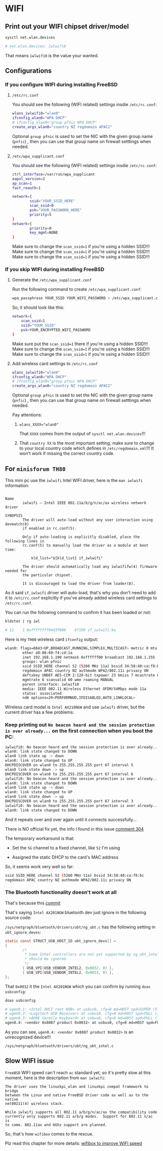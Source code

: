 * WIFI

** Print out your WIFI chipset driver/model

#+BEGIN_SRC bash
  sysctl net.wlan.devices

  # net.wlan.devices: iwlwifi0
#+END_SRC

That means =iwlwifi0= is the value your wanted.


** Configurations

*** If you configure WIFI during installing FreeBSD

**** =/etc/rc.conf=

  You should see the following (WIFI related) settings insdie =/etc/rc.conf=:

  #+BEGIN_SRC bash
    wlans_iwlwifi0="wlan0"
    ifconfig_wlan0="WPA DHCP"
    # ifconfig_wlan0="group pfnic WPA DHCP"
    create_args_wlan0="country NZ regdomain APAC2"
  #+END_SRC

  Optional =group pfnic= is used to set the NIC with the given group name (=pnfic=) , then you can use that group name on firewall setttings when needed.


**** =/etc/wpa_supplicant.conf=

  You should see the following (WIFI related) settings insdie =/etc/rc.conf=:

  #+BEGIN_SRC bash
    ctrl_interface=/var/run/wpa_supplicant
    eapol_version=2
    ap_scan=1
    fast_reauth=1

    network={
            ssid="YOUR_SSID_HERE"
            scan_ssid=0
            psk="YOUR_PASSWORD_HERE"
            priority=5
    }
    network={
            priority=0
            key_mgmt=NONE
    }
  #+END_SRC

  Make sure to change the =scan_ssid=1= if you're using a hidden SSID!!!
  Make sure to change the =scan_ssid=1= if you're using a hidden SSID!!!
  Make sure to change the =scan_ssid=1= if you're using a hidden SSID!!!



*** If you skip WIFI during installing FreeBSD

**** Generate the =/etc/wpa_supplicant.conf=

Run the following command to create =/etc/wpa_supplicant.conf=:

#+BEGIN_SRC bash
  wpa_passphrase YOUR_SSID YOUR_WIFI_PASSWORD > /etc/wpa_supplicant.conf
#+END_SRC


So, it should look like this:

#+BEGIN_SRC bash
  network={
      scan_ssid=1
      ssid="YOUR_SSID"
      psk=YOUR_ENCRYPTED_WIFI_PASSWORD
  }
#+END_SRC

Make sure put the =scan_ssid=1= there if you're using a hidden SSID!!!
Make sure to change the =scan_ssid=1= if you're using a hidden SSID!!!
Make sure to change the =scan_ssid=1= if you're using a hidden SSID!!!


**** Add wireless card settings to =/etc/rc.conf=

#+BEGIN_SRC bash
  wlans_iwlwifi0="wlan0"
  ifconfig_wlan0="WPA DHCP"
  # ifconfig_wlan0="group pfnic WPA DHCP"
  create_args_wlan0="country NZ regdomain APAC2"
#+END_SRC

Optional =group pfnic= is used to set the NIC with the given group name (=pnfic=) , then you can use that group name on firewall setttings when needed.

Pay attentions:

1. ~wlans_XXXX="wlan0"~

    That =XXXX= comes from the output of =sysctl net.wlan.devices=!!!


2. That =country XX= is the most important setting, make sure to change to your local country code which defines in =/etc/regdomain.xml=!!! It won't work if missing the correct country code.


** For =minisforum TH80=

This mini pc use the =iwlwifi= Intel WIFI driver, here is the =man iwlwifi= information:

#+BEGIN_SRC text
  
  Name
          iwlwifi – Intel IEEE 802.11a/b/g/n/ac/ax wireless network driver

  SYNOPSIS
          The driver will auto-load without any user interaction using devmatch(8)
          if enabled in rc.conf(5).

          Only if auto-loading is explicitly disabled, place the following lines in
          rc.conf(5) to manually load the driver as a module at boot time:

              kld_list="${kld_list} if_iwlwifi"

          The driver should automatically load any iwlwififw(4) firmware needed for
          the particular chipset.

          It is discouraged to load the driver from loader(8).
#+END_SRC


As it said =if_iwlwifi= driver will auto-load, that's why you don't need to add it to =/etc/rc.conf= explicitly if you've already added wireless card settings to =/etc/rc.conf=.

You can run the following command to confirm it has been loaded or not:

#+BEGIN_SRC bash
  kldstat | rg iwl

  # 12    1 0xffffffff84d3f000    87190 if_iwlwifi.ko
#+END_SRC


Here is my =TH80= wireless card =ifconfig= output:

#+BEGIN_SRC bash
  wlan0: flags=8843<UP,BROADCAST,RUNNING,SIMPLEX,MULTICAST> metric 0 mtu 1500
          ether a0:80:69:f4:cd:1a
          inet 192.168.1.190 netmask 0xffffff00 broadcast 192.168.1.255
          groups: wlan pfnic
          ssid SSID_HERE channel 52 (5260 MHz 11a) bssid 34:58:40:ca:f8:bc
          regdomain APAC country NZ authmode WPA2/802.11i privacy ON
          deftxkey UNDEF AES-CCM 2:128-bit txpower 23 bmiss 7 mcastrate 6
          mgmtrate 6 scanvalid 60 wme roaming MANUAL
          parent interface: iwlwifi0
          media: IEEE 802.11 Wireless Ethernet OFDM/54Mbps mode 11a
          status: associated
          nd6 options=29<PERFORMNUD,IFDISABLED,AUTO_LINKLOCAL>
#+END_SRC


Wireless card model is =Intel AX210NGW= and use =iwlwifi= driver, but the current driver has a few problems:

*** Keep printing out =No beacon heard and the session protection is over already...= on the first connection when you boot the PC:

#+BEGIN_SRC bash
  iwlwifi0: No beacon heard and the session protection is over already...
  wlan0: link state changed to DOWN
  wlan0 link state up -> down
  wlan0: link state changed to UP
  DHCPDISCOVER on wlan0 to 255.255.255.255 port 67 interval 5
  wlan0 link state down -> up
  DHCPDISCOVER on wlan0 to 255.255.255.255 port 67 interval 6
  iwlwifi0: No beacon heard and the session protection is over already...
  wlan0: link state changed to DOWN
  wlan0 link state up -> down
  wlan0: link state changed to UP
  wlan0 link state down -> up
  DHCPDISCOVER on wlan0 to 255.255.255.255 port 67 interval 3
  iwlwifi0: No beacon heard and the session protection is over already...
  wlan0: link state changed to DOWN
#+END_SRC

And it repeats over and over again until it connects successfully...


There is NO official fix yet, the info I found in this issue [[https://bugzilla.kernel.org/show_bug.cgi?id=203709#c304][comment 304]]

The temporary workaround is that:

- Set the =5G= channel to a fixed channel, like =52= I'm using

- Assigned the static DHCP to the card's MAC address

So, it seems work very well so far:

#+BEGIN_SRC bash
  ssid SSID_HERE channel 52 (5260 MHz 11a) bssid 34:58:40:ca:f8:bc
  regdomain APAC country NZ authmode WPA2/802.11i privacy ON
#+END_SRC


*** The Bluetooth functionality doesn't work at all

That's because this [[https://cgit.freebsd.org/src/commit/?=id=d74c589ead91118a46370edc30f10e7d65ed2636][commit]] 

That's saying =Intel AX201NGW= bluetooth dev just ignore in the following source code:

=/sys/netgraph/bluetooth/drivers/ubt/ng_ubt.c= has the following setting in =ubt_ignore_deves=:


#+BEGIN_SRC c
  static const STRUCT_USB_HOST_ID ubt_ignore_devs[] = 
  {
          /*
           ,* Some Intel controllers are not yet supported by ng_ubt_intel and
           ,* should be ignored.
           ,*/
          { USB_VPI(USB_VENDOR_INTEL2, 0x0032, 0) },
          { USB_VPI(USB_VENDOR_INTEL2, 0x0033, 0) },
  };
#+END_SRC

That =0x0032= it the =Intel AX201NGW= which you can confirm by running =doas usbconfig=:

#+BEGIN_SRC bash
  doas usbconfig

  # ugen0.1: <Intel XHCI root HUB> at usbus0, cfg=0 md=HOST spd=SUPER (5.0Gbps) pwr=SAVE (0mA)
  # ugen0.2: <Logitech USB Receiver> at usbus0, cfg=0 md=HOST spd=FULL (12Mbps) pwr=ON (98mA)
  # ugen0.3: <AONE Varmilo Keyboard> at usbus0, cfg=0 md=HOST spd=FULL (12Mbps) pwr=ON (350mA)
  ugen0.4: <vendor 0x8087 product 0x0032> at usbus0, cfg=0 md=HOST spd=FULL (12Mbps) pwr=ON (100mA)
#+END_SRC

As you can see, =ugen0.4: <vendor 0x8087 product 0x0032>= is an unrecognized device!!!


=/sys/netgraph/bluetooth/drivers/ubt/ng_ubt_intel.c=


** Slow WIFI issue

=FreeBSD= WIFI speed can't reach =ac= standard yet, so it's pretty slow at this moment, here is the description from =man iwlwifi=:

#+BEGIN_SRC text
  The driver uses the linuxkpi_wlan and linuxkpi compat framework to bridge
  between the Linux and native FreeBSD driver code as well as to the native
  net80211(4) wireless stack.

  While iwlwifi supports all 802.11 a/b/g/n/ac/ax the compatibility code
  currently only supports 802.11 a/b/g modes.  Support for 802.11 n/ac is
  to come. 802.11ax and 6Ghz support are planned.
#+END_SRC

So, that's how =wifibox= comes to the rescue.

Plz read this chapter for more details: [[file:wifibox-to-improve-wifi-speed.org][wifibox to improve WIFI speed]]
